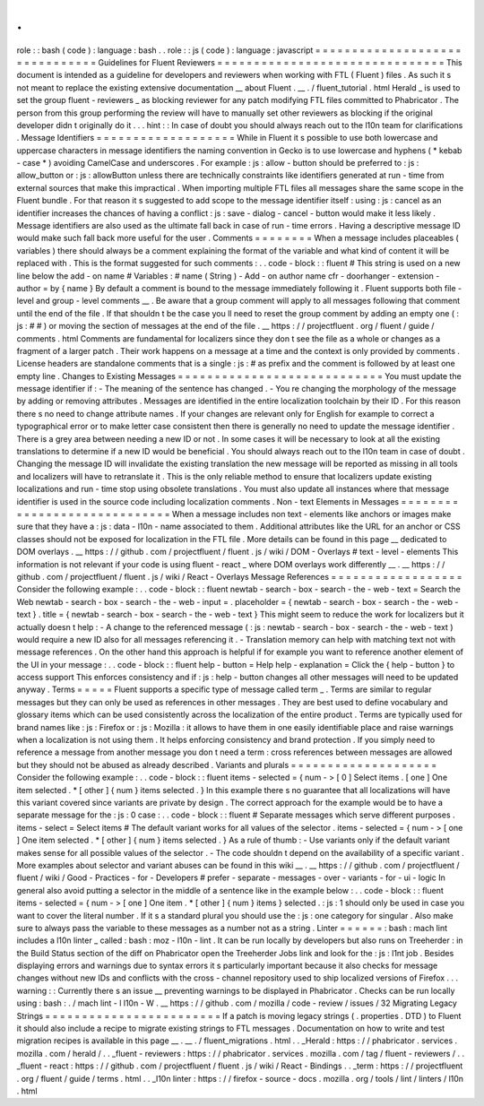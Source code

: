 .
.
role
:
:
bash
(
code
)
:
language
:
bash
.
.
role
:
:
js
(
code
)
:
language
:
javascript
=
=
=
=
=
=
=
=
=
=
=
=
=
=
=
=
=
=
=
=
=
=
=
=
=
=
=
=
=
=
=
Guidelines
for
Fluent
Reviewers
=
=
=
=
=
=
=
=
=
=
=
=
=
=
=
=
=
=
=
=
=
=
=
=
=
=
=
=
=
=
=
This
document
is
intended
as
a
guideline
for
developers
and
reviewers
when
working
with
FTL
(
Fluent
)
files
.
As
such
it
s
not
meant
to
replace
the
existing
extensive
documentation
__
about
Fluent
.
__
.
/
fluent_tutorial
.
html
Herald
_
is
used
to
set
the
group
fluent
-
reviewers
_
as
blocking
reviewer
for
any
patch
modifying
FTL
files
committed
to
Phabricator
.
The
person
from
this
group
performing
the
review
will
have
to
manually
set
other
reviewers
as
blocking
if
the
original
developer
didn
t
originally
do
it
.
.
.
hint
:
:
In
case
of
doubt
you
should
always
reach
out
to
the
l10n
team
for
clarifications
.
Message
Identifiers
=
=
=
=
=
=
=
=
=
=
=
=
=
=
=
=
=
=
=
While
in
Fluent
it
s
possible
to
use
both
lowercase
and
uppercase
characters
in
message
identifiers
the
naming
convention
in
Gecko
is
to
use
lowercase
and
hyphens
(
*
kebab
-
case
*
)
avoiding
CamelCase
and
underscores
.
For
example
:
js
:
allow
-
button
should
be
preferred
to
:
js
:
allow_button
or
:
js
:
allowButton
unless
there
are
technically
constraints
like
identifiers
generated
at
run
-
time
from
external
sources
that
make
this
impractical
.
When
importing
multiple
FTL
files
all
messages
share
the
same
scope
in
the
Fluent
bundle
.
For
that
reason
it
s
suggested
to
add
scope
to
the
message
identifier
itself
:
using
:
js
:
cancel
as
an
identifier
increases
the
chances
of
having
a
conflict
:
js
:
save
-
dialog
-
cancel
-
button
would
make
it
less
likely
.
Message
identifiers
are
also
used
as
the
ultimate
fall
back
in
case
of
run
-
time
errors
.
Having
a
descriptive
message
ID
would
make
such
fall
back
more
useful
for
the
user
.
Comments
=
=
=
=
=
=
=
=
When
a
message
includes
placeables
(
variables
)
there
should
always
be
a
comment
explaining
the
format
of
the
variable
and
what
kind
of
content
it
will
be
replaced
with
.
This
is
the
format
suggested
for
such
comments
:
.
.
code
-
block
:
:
fluent
#
This
string
is
used
on
a
new
line
below
the
add
-
on
name
#
Variables
:
#
name
(
String
)
-
Add
-
on
author
name
cfr
-
doorhanger
-
extension
-
author
=
by
{
name
}
By
default
a
comment
is
bound
to
the
message
immediately
following
it
.
Fluent
supports
both
file
-
level
and
group
-
level
comments
__
.
Be
aware
that
a
group
comment
will
apply
to
all
messages
following
that
comment
until
the
end
of
the
file
.
If
that
shouldn
t
be
the
case
you
ll
need
to
reset
the
group
comment
by
adding
an
empty
one
(
:
js
:
#
#
)
or
moving
the
section
of
messages
at
the
end
of
the
file
.
__
https
:
/
/
projectfluent
.
org
/
fluent
/
guide
/
comments
.
html
Comments
are
fundamental
for
localizers
since
they
don
t
see
the
file
as
a
whole
or
changes
as
a
fragment
of
a
larger
patch
.
Their
work
happens
on
a
message
at
a
time
and
the
context
is
only
provided
by
comments
.
License
headers
are
standalone
comments
that
is
a
single
:
js
:
#
as
prefix
and
the
comment
is
followed
by
at
least
one
empty
line
.
Changes
to
Existing
Messages
=
=
=
=
=
=
=
=
=
=
=
=
=
=
=
=
=
=
=
=
=
=
=
=
=
=
=
=
You
must
update
the
message
identifier
if
:
-
The
meaning
of
the
sentence
has
changed
.
-
You
re
changing
the
morphology
of
the
message
by
adding
or
removing
attributes
.
Messages
are
identified
in
the
entire
localization
toolchain
by
their
ID
.
For
this
reason
there
s
no
need
to
change
attribute
names
.
If
your
changes
are
relevant
only
for
English
for
example
to
correct
a
typographical
error
or
to
make
letter
case
consistent
then
there
is
generally
no
need
to
update
the
message
identifier
.
There
is
a
grey
area
between
needing
a
new
ID
or
not
.
In
some
cases
it
will
be
necessary
to
look
at
all
the
existing
translations
to
determine
if
a
new
ID
would
be
beneficial
.
You
should
always
reach
out
to
the
l10n
team
in
case
of
doubt
.
Changing
the
message
ID
will
invalidate
the
existing
translation
the
new
message
will
be
reported
as
missing
in
all
tools
and
localizers
will
have
to
retranslate
it
.
This
is
the
only
reliable
method
to
ensure
that
localizers
update
existing
localizations
and
run
-
time
stop
using
obsolete
translations
.
You
must
also
update
all
instances
where
that
message
identifier
is
used
in
the
source
code
including
localization
comments
.
Non
-
text
Elements
in
Messages
=
=
=
=
=
=
=
=
=
=
=
=
=
=
=
=
=
=
=
=
=
=
=
=
=
=
=
=
=
When
a
message
includes
non
text
-
elements
like
anchors
or
images
make
sure
that
they
have
a
:
js
:
data
-
l10n
-
name
associated
to
them
.
Additional
attributes
like
the
URL
for
an
anchor
or
CSS
classes
should
not
be
exposed
for
localization
in
the
FTL
file
.
More
details
can
be
found
in
this
page
__
dedicated
to
DOM
overlays
.
__
https
:
/
/
github
.
com
/
projectfluent
/
fluent
.
js
/
wiki
/
DOM
-
Overlays
#
text
-
level
-
elements
This
information
is
not
relevant
if
your
code
is
using
fluent
-
react
_
where
DOM
overlays
work
differently
__
.
__
https
:
/
/
github
.
com
/
projectfluent
/
fluent
.
js
/
wiki
/
React
-
Overlays
Message
References
=
=
=
=
=
=
=
=
=
=
=
=
=
=
=
=
=
=
Consider
the
following
example
:
.
.
code
-
block
:
:
fluent
newtab
-
search
-
box
-
search
-
the
-
web
-
text
=
Search
the
Web
newtab
-
search
-
box
-
search
-
the
-
web
-
input
=
.
placeholder
=
{
newtab
-
search
-
box
-
search
-
the
-
web
-
text
}
.
title
=
{
newtab
-
search
-
box
-
search
-
the
-
web
-
text
}
This
might
seem
to
reduce
the
work
for
localizers
but
it
actually
doesn
t
help
:
-
A
change
to
the
referenced
message
(
:
js
:
newtab
-
search
-
box
-
search
-
the
-
web
-
text
)
would
require
a
new
ID
also
for
all
messages
referencing
it
.
-
Translation
memory
can
help
with
matching
text
not
with
message
references
.
On
the
other
hand
this
approach
is
helpful
if
for
example
you
want
to
reference
another
element
of
the
UI
in
your
message
:
.
.
code
-
block
:
:
fluent
help
-
button
=
Help
help
-
explanation
=
Click
the
{
help
-
button
}
to
access
support
This
enforces
consistency
and
if
:
js
:
help
-
button
changes
all
other
messages
will
need
to
be
updated
anyway
.
Terms
=
=
=
=
=
Fluent
supports
a
specific
type
of
message
called
term
_
.
Terms
are
similar
to
regular
messages
but
they
can
only
be
used
as
references
in
other
messages
.
They
are
best
used
to
define
vocabulary
and
glossary
items
which
can
be
used
consistently
across
the
localization
of
the
entire
product
.
Terms
are
typically
used
for
brand
names
like
:
js
:
Firefox
or
:
js
:
Mozilla
:
it
allows
to
have
them
in
one
easily
identifiable
place
and
raise
warnings
when
a
localization
is
not
using
them
.
It
helps
enforcing
consistency
and
brand
protection
.
If
you
simply
need
to
reference
a
message
from
another
message
you
don
t
need
a
term
:
cross
references
between
messages
are
allowed
but
they
should
not
be
abused
as
already
described
.
Variants
and
plurals
=
=
=
=
=
=
=
=
=
=
=
=
=
=
=
=
=
=
=
=
Consider
the
following
example
:
.
.
code
-
block
:
:
fluent
items
-
selected
=
{
num
-
>
[
0
]
Select
items
.
[
one
]
One
item
selected
.
*
[
other
]
{
num
}
items
selected
.
}
In
this
example
there
s
no
guarantee
that
all
localizations
will
have
this
variant
covered
since
variants
are
private
by
design
.
The
correct
approach
for
the
example
would
be
to
have
a
separate
message
for
the
:
js
:
0
case
:
.
.
code
-
block
:
:
fluent
#
Separate
messages
which
serve
different
purposes
.
items
-
select
=
Select
items
#
The
default
variant
works
for
all
values
of
the
selector
.
items
-
selected
=
{
num
-
>
[
one
]
One
item
selected
.
*
[
other
]
{
num
}
items
selected
.
}
As
a
rule
of
thumb
:
-
Use
variants
only
if
the
default
variant
makes
sense
for
all
possible
values
of
the
selector
.
-
The
code
shouldn
t
depend
on
the
availability
of
a
specific
variant
.
More
examples
about
selector
and
variant
abuses
can
be
found
in
this
wiki
__
.
__
https
:
/
/
github
.
com
/
projectfluent
/
fluent
/
wiki
/
Good
-
Practices
-
for
-
Developers
#
prefer
-
separate
-
messages
-
over
-
variants
-
for
-
ui
-
logic
In
general
also
avoid
putting
a
selector
in
the
middle
of
a
sentence
like
in
the
example
below
:
.
.
code
-
block
:
:
fluent
items
-
selected
=
{
num
-
>
[
one
]
One
item
.
*
[
other
]
{
num
}
items
}
selected
.
:
js
:
1
should
only
be
used
in
case
you
want
to
cover
the
literal
number
.
If
it
s
a
standard
plural
you
should
use
the
:
js
:
one
category
for
singular
.
Also
make
sure
to
always
pass
the
variable
to
these
messages
as
a
number
not
as
a
string
.
Linter
=
=
=
=
=
=
:
bash
:
mach
lint
includes
a
l10n
linter
_
called
:
bash
:
moz
-
l10n
-
lint
.
It
can
be
run
locally
by
developers
but
also
runs
on
Treeherder
:
in
the
Build
Status
section
of
the
diff
on
Phabricator
open
the
Treeherder
Jobs
link
and
look
for
the
:
js
:
l1nt
job
.
Besides
displaying
errors
and
warnings
due
to
syntax
errors
it
s
particularly
important
because
it
also
checks
for
message
changes
without
new
IDs
and
conflicts
with
the
cross
-
channel
repository
used
to
ship
localized
versions
of
Firefox
.
.
.
warning
:
:
Currently
there
s
an
issue
__
preventing
warnings
to
be
displayed
in
Phabricator
.
Checks
can
be
run
locally
using
:
bash
:
.
/
mach
lint
-
l
l10n
-
W
.
__
https
:
/
/
github
.
com
/
mozilla
/
code
-
review
/
issues
/
32
Migrating
Legacy
Strings
=
=
=
=
=
=
=
=
=
=
=
=
=
=
=
=
=
=
=
=
=
=
=
=
If
a
patch
is
moving
legacy
strings
(
.
properties
.
DTD
)
to
Fluent
it
should
also
include
a
recipe
to
migrate
existing
strings
to
FTL
messages
.
Documentation
on
how
to
write
and
test
migration
recipes
is
available
in
this
page
__
.
__
.
/
fluent_migrations
.
html
.
.
_Herald
:
https
:
/
/
phabricator
.
services
.
mozilla
.
com
/
herald
/
.
.
_fluent
-
reviewers
:
https
:
/
/
phabricator
.
services
.
mozilla
.
com
/
tag
/
fluent
-
reviewers
/
.
.
_fluent
-
react
:
https
:
/
/
github
.
com
/
projectfluent
/
fluent
.
js
/
wiki
/
React
-
Bindings
.
.
_term
:
https
:
/
/
projectfluent
.
org
/
fluent
/
guide
/
terms
.
html
.
.
_l10n
linter
:
https
:
/
/
firefox
-
source
-
docs
.
mozilla
.
org
/
tools
/
lint
/
linters
/
l10n
.
html
